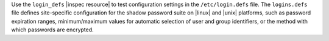 .. The contents of this file may be included in multiple topics (using the includes directive).
.. The contents of this file should be modified in a way that preserves its ability to appear in multiple topics.

Use the ``login_defs`` |inspec resource| to test configuration settings in the ``/etc/login.defs`` file. The ``logins.defs`` file defines site-specific configuration for the shadow password suite on |linux| and |unix| platforms, such as password expiration ranges, minimum/maximum values for automatic selection of user and group identifiers, or the method with which passwords are encrypted.
